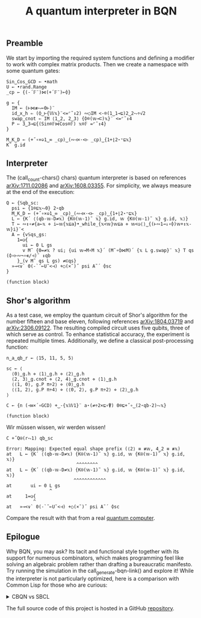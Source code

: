 # -*- eval: (face-remap-add-relative 'default '(:family "BQN386 Unicode" :height 180)); -*-
#+TITLE: A quantum interpreter in BQN
#+HTML_HEAD: <link rel="stylesheet" type="text/css" href="assets/style.css"/>

** Preamble

We start by importing the required system functions and defining a modifier to
work with complex matrix products. Then we create a namespace with some quantum gates:

#+name: preamble
#+begin_src bqn :exports code :results none :tangle ./perf/q.bqn
  Sin‿Cos‿GCD ← •math
  U ← •rand.Range
  _cp ← {(-´𝔽¨)⋈(+´𝔽¨)⟜⌽}
    
  g ← {
    IM ← (⊢⋈≢⥊⟜0⊢)¨
    id‿x‿h ⇐ (⌽‿⊢{𝕎𝕩}¨<=⌜˜↕2) ∾○IM <-⌾(1‿1⊸⊑)2‿2⥊÷√2
    swap‿cnot ⇐ IM ⟨1‿2, 2‿3⟩ {⌽⌾(𝕨⊸⊏)𝕩}¨ <=⌜˜↕4
    P ⇐ 3‿3⊸⊑{(Sin⌾𝔽⋈Cos⌾𝔽) 𝕩⌾𝔽 =⌜˜↕4}
  }
#+end_src

#+begin_src bqn
  M‿K‿D ← (+˝∘×⎉1‿∞ _cp)‿(∾⊣×·<⊢ _cp)‿{1+⌊2⋆⁼⊑𝕩}
  K˜ g.id
#+end_src

#+RESULTS:
#+begin_example
┌─                 
╵ ┌─      ┌─       
  ╵ 0 0   ╵ 0 1    
    0 0     1 0    
        ┘       ┘  
  ┌─      ┌─       
  ╵ 0 1   ╵ 0 0    
    1 0     0 0    
        ┘       ┘  
  ┌─      ┌─       
  ╵ 0 0   ╵ 0 0    
    0 0     0 0    
        ┘       ┘  
  ┌─      ┌─       
  ╵ 0 0   ╵ 0 0    
    0 0     0 0    
        ┘       ┘  
                  ┘
#+end_example

** Interpreter

The (call_count-chars() chars) quantum interpreter is based on references [[https://arxiv.org/abs/1711.02086][arXiv:1711.02086]]
and [[https://arxiv.org/abs/1608.03355][arXiv:1608.03355]]. For simplicity, we always measure at the end of the execution:

#+name: interpreter
#+begin_src bqn :exports code :tangle ./perf/q.bqn
  Q ← {𝕊qb‿sc:
    psi ← {1⌾⊑𝕩⥊0} 2⋆qb
    M‿K‿D ← (+˝∘×⎉1‿∞ _cp)‿(∾⊣×·<⊢ _cp)‿{1+⌊2⋆⁼⊑𝕩}
    L ← {K´ ⟨(qb-𝕨-D≠𝕩) {K⍟(𝕨-1)˜ 𝕩} g.id, 𝕨 {K⍟(𝕨-1)˜ 𝕩} g.id, 𝕩⟩}
    T ← ∾↕∘≠{a←𝕩 ⋄ i←𝕨{𝕩⊑a}•_while_{𝕩<𝕨}𝕨⊑a ⋄ 𝕨<◶⟨⟩‿{(⊢∾1⊸↓∘⌽)𝕨+↕𝕩-𝕨}i}¨<
    A ← {v𝕊qs‿gs:
      1=◶{
        ui ← 0 L gs
        v M˜ {0=≠𝕩 ? ui; {ui 𝕨⊸M∘M 𝕩}´ (M˜∘⌽⋈M)´ {𝕩 L g.swap}¨ 𝕩} T qs (⌽∘⊢∾¬∘∊/⊣)˜ ↕qb
      }‿(v M˜ qs L gs) ≠⊏qs}
    »⊸<∨` 0(-`˜⟜U˜<⊣) +○(×˜)˝ psi A˜´ ⌽sc
  }
#+end_src

#+RESULTS: interpreter
: (function block)

** Shor's algorithm

As a test case, we employ the quantum circuit of Shor's algorithm
for the number fifteen and base eleven, following references
[[https://arxiv.org/abs/1804.03719][arXiv:1804.03719]] and [[https://arxiv.org/abs/2306.09122][arXiv:2306.09122]]. The resulting compiled circuit
uses five qubits, three of which serve as control. To enhance
statistical accuracy, the experiment is repeated multiple times.
Additionally, we define a classical post-processing function:

#+name: test
#+begin_src bqn :exports code :tangle ./perf/q.bqn
  n‿a‿qb‿r ← ⟨15, 11, 5, 5⟩

  sc ← ⟨
    ⟨0⟩‿g.h ⋄ ⟨1⟩‿g.h ⋄ ⟨2⟩‿g.h
    ⟨2, 3⟩‿g.cnot ⋄ ⟨2, 4⟩‿g.cnot ⋄ ⟨1⟩‿g.h
    ⟨⟨1, 0⟩, g.P π÷2⟩ ⋄ ⟨0⟩‿g.h
    ⟨⟨1, 2⟩, g.P π÷4⟩ ⋄ ⟨⟨0, 2⟩, g.P π÷2⟩ ⋄ ⟨2⟩‿g.h
  ⟩

  C ← {n (⊣≡×´∘GCD) +‿-{𝕩𝕎1}¨ a⋆(≠÷2×⊑∘⍒) 0⌾⊑+˝∘‿(2⋆qb-2)⥊𝕩}
#+end_src

#+RESULTS: test
: (function block)

Wir müssen wissen, wir werden wissen!

#+name: run
#+begin_src bqn :exports both :tangle ./perf/q.bqn
  C +˝Q⍟(r⥊1) qb‿sc
#+end_src

#+RESULTS: run
#+begin_example
Error: Mapping: Expected equal shape prefix (⟨2⟩ ≡ ≢𝕨, 4‿2 ≡ ≢𝕩)
at   L ← {K´ ⟨(qb-𝕨-D≠𝕩) {K⍟(𝕨-1)˜ 𝕩} g.id, 𝕨 {K⍟(𝕨-1)˜ 𝕩} g.id, 𝕩⟩}
                          ^^^^^^^^
at   L ← {K´ ⟨(qb-𝕨-D≠𝕩) {K⍟(𝕨-1)˜ 𝕩} g.id, 𝕨 {K⍟(𝕨-1)˜ 𝕩} g.id, 𝕩⟩}
                         ^^^^^^^^^^^^
at       ui ← 0 L gs
                ^
at     1=◶{
          ^
at   »⊸<∨` 0(-`˜⟜U˜<⊣) +○(×˜)˝ psi A˜´ ⌽sc
#+end_example

Compare the result with that from a real [[./ibm_eagle/shor_factorize_fifteen.html][quantum computer]].

** Epilogue

Why BQN, you may ask? Its tacit and functional style together with its support
for numerous combinators, which makes programming feel like solving an algebraic problem
rather than drafting a bureaucratic manifesto. Try running the simulation in
the call_generate-bqn-link() and explore it! While the interpreter is not
particularly optimized, here is a comparison with Common Lisp for those who are curious:

#+begin_export html
<details>
<summary>CBQN vs SBCL</summary>
#+end_export

#+begin_src bash :exports results :tangle no :results raw :wrap example
  #hyperfine --runs 5 'cbqn -f ./perf/q.bqn' 'sbcl --script ./perf/q.lisp'
  hyperfine --runs 5 'cbqn -f ./perf/q.bqn'
#+end_src

#+RESULTS:
#+begin_example
Benchmark 1: cbqn -f ./perf/q.bqn
  Time (mean ± σ):       2.5 ms ±   0.4 ms    [User: 1.5 ms, System: 1.3 ms]
  Range (min … max):     2.0 ms …   3.0 ms    5 runs
 
#+end_example

#+begin_export html
</details>
#+end_export

The full source code of this project is hosted in a GitHub [[https://github.com/Panadestein/bqun][repository]].

#+name: generate-bqn-link
#+begin_src emacs-lisp :noweb yes :noweb-prefix no :exports none :results raw :tangle no
  (let* ((bqn-code (concat "<<preamble>>\n\n" "<<interpreter>>\n\n" "<<test>>\n\n" "<<run>>"))
         (encoded (base64-encode-string (encode-coding-string bqn-code 'utf-8) t)))
    (concat "[[https://mlochbaum.github.io/BQN/try.html#code=" encoded "][BQN repl]]"))
#+end_src

#+name: count-chars
#+begin_src emacs-lisp :noweb yes :noweb-prefix no :exports none :results raw :tangle no
  (- (length "<<interpreter>>") 4)
#+end_src
